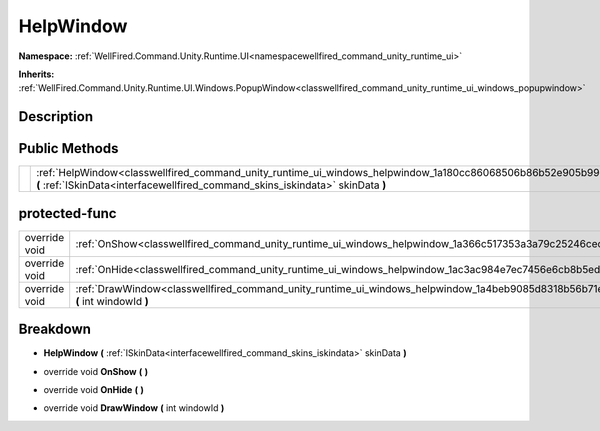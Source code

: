 .. _classwellfired_command_unity_runtime_ui_windows_helpwindow:

HelpWindow
===========

**Namespace:** :ref:`WellFired.Command.Unity.Runtime.UI<namespacewellfired_command_unity_runtime_ui>`

**Inherits:** :ref:`WellFired.Command.Unity.Runtime.UI.Windows.PopupWindow<classwellfired_command_unity_runtime_ui_windows_popupwindow>`


Description
------------



Public Methods
---------------

+-------------+-----------------------------------------------------------------------------------------------------------------------------------------------------------------------------------------------------+
|             |:ref:`HelpWindow<classwellfired_command_unity_runtime_ui_windows_helpwindow_1a180cc86068506b86b52e905b99cf22c1>` **(** :ref:`ISkinData<interfacewellfired_command_skins_iskindata>` skinData **)**   |
+-------------+-----------------------------------------------------------------------------------------------------------------------------------------------------------------------------------------------------+

protected-func
---------------

+----------------+--------------------------------------------------------------------------------------------------------------------------------------------+
|override void   |:ref:`OnShow<classwellfired_command_unity_runtime_ui_windows_helpwindow_1a366c517353a3a79c25246cec138f7a04>` **(**  **)**                   |
+----------------+--------------------------------------------------------------------------------------------------------------------------------------------+
|override void   |:ref:`OnHide<classwellfired_command_unity_runtime_ui_windows_helpwindow_1ac3ac984e7ec7456e6cb8b5eda2b0e7dc>` **(**  **)**                   |
+----------------+--------------------------------------------------------------------------------------------------------------------------------------------+
|override void   |:ref:`DrawWindow<classwellfired_command_unity_runtime_ui_windows_helpwindow_1a4beb9085d8318b56b71e64716231cbfd>` **(** int windowId **)**   |
+----------------+--------------------------------------------------------------------------------------------------------------------------------------------+

Breakdown
----------

.. _classwellfired_command_unity_runtime_ui_windows_helpwindow_1a180cc86068506b86b52e905b99cf22c1:

-  **HelpWindow** **(** :ref:`ISkinData<interfacewellfired_command_skins_iskindata>` skinData **)**

.. _classwellfired_command_unity_runtime_ui_windows_helpwindow_1a366c517353a3a79c25246cec138f7a04:

- override void **OnShow** **(**  **)**

.. _classwellfired_command_unity_runtime_ui_windows_helpwindow_1ac3ac984e7ec7456e6cb8b5eda2b0e7dc:

- override void **OnHide** **(**  **)**

.. _classwellfired_command_unity_runtime_ui_windows_helpwindow_1a4beb9085d8318b56b71e64716231cbfd:

- override void **DrawWindow** **(** int windowId **)**

